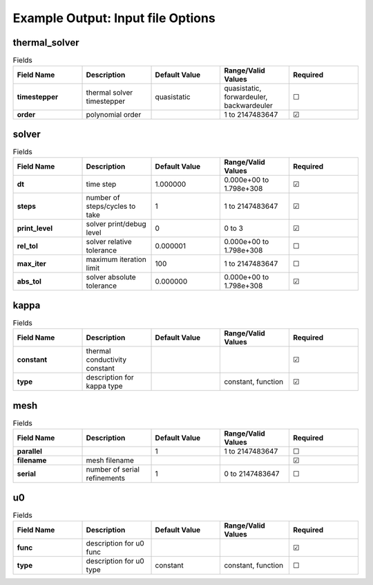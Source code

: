 .. |uncheck|    unicode:: U+2610 .. UNCHECKED BOX
.. |check|      unicode:: U+2611 .. CHECKED BOX

==================================
Example Output: Input file Options
==================================

--------------
thermal_solver
--------------

.. list-table:: Fields
   :widths: 25 25 25 25 25
   :header-rows: 1
   :stub-columns: 1

   * - Field Name
     - Description
     - Default Value
     - Range/Valid Values
     - Required
   * - timestepper
     - thermal solver timestepper
     - quasistatic
     - quasistatic, forwardeuler, backwardeuler
     - |uncheck|
   * - order
     - polynomial order
     - 
     - 1 to 2147483647
     - |check|

------
solver
------

.. list-table:: Fields
   :widths: 25 25 25 25 25
   :header-rows: 1
   :stub-columns: 1

   * - Field Name
     - Description
     - Default Value
     - Range/Valid Values
     - Required
   * - dt
     - time step
     - 1.000000
     - 0.000e+00 to 1.798e+308
     - |check|
   * - steps
     - number of steps/cycles to take
     - 1
     - 1 to 2147483647
     - |check|
   * - print_level
     - solver print/debug level
     - 0
     - 0 to 3
     - |check|
   * - rel_tol
     - solver relative tolerance
     - 0.000001
     - 0.000e+00 to 1.798e+308
     - |uncheck|
   * - max_iter
     - maximum iteration limit
     - 100
     - 1 to 2147483647
     - |uncheck|
   * - abs_tol
     - solver absolute tolerance
     - 0.000000
     - 0.000e+00 to 1.798e+308
     - |check|

-----
kappa
-----

.. list-table:: Fields
   :widths: 25 25 25 25 25
   :header-rows: 1
   :stub-columns: 1

   * - Field Name
     - Description
     - Default Value
     - Range/Valid Values
     - Required
   * - constant
     - thermal conductivity constant
     - 
     - 
     - |check|
   * - type
     - description for kappa type
     - 
     - constant, function
     - |check|

----
mesh
----

.. list-table:: Fields
   :widths: 25 25 25 25 25
   :header-rows: 1
   :stub-columns: 1

   * - Field Name
     - Description
     - Default Value
     - Range/Valid Values
     - Required
   * - parallel
     - 
     - 1
     - 1 to 2147483647
     - |uncheck|
   * - filename
     - mesh filename
     - 
     - 
     - |check|
   * - serial
     - number of serial refinements
     - 1
     - 0 to 2147483647
     - |uncheck|

--
u0
--

.. list-table:: Fields
   :widths: 25 25 25 25 25
   :header-rows: 1
   :stub-columns: 1

   * - Field Name
     - Description
     - Default Value
     - Range/Valid Values
     - Required
   * - func
     - description for u0 func
     - 
     - 
     - |check|
   * - type
     - description for u0 type
     - constant
     - constant, function
     - |uncheck|
